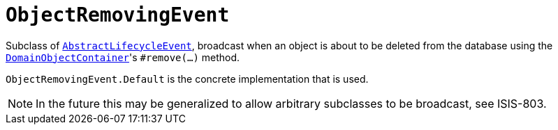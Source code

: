 [[_rgcms_classes_lifecycleevent_ObjectRemovingEvent]]
= `ObjectRemovingEvent`
:Notice: Licensed to the Apache Software Foundation (ASF) under one or more contributor license agreements. See the NOTICE file distributed with this work for additional information regarding copyright ownership. The ASF licenses this file to you under the Apache License, Version 2.0 (the "License"); you may not use this file except in compliance with the License. You may obtain a copy of the License at. http://www.apache.org/licenses/LICENSE-2.0 . Unless required by applicable law or agreed to in writing, software distributed under the License is distributed on an "AS IS" BASIS, WITHOUT WARRANTIES OR  CONDITIONS OF ANY KIND, either express or implied. See the License for the specific language governing permissions and limitations under the License.
:_basedir: ../../
:_imagesdir: images/


Subclass of xref:../rgcms/rgcms.adoc#_rgcms_classes_lifecycleevent_AbstractLifecycleEvent[`AbstractLifecycleEvent`], broadcast
when an object is about to be deleted from the database using the
xref:../rgsvc/rgsvc.adoc#_rgsvc_core-domain-api_DomainObjectContainer_object-persistence-api[`DomainObjectContainer`]'s
`#remove(...)` method.


`ObjectRemovingEvent.Default` is the concrete implementation that is used.

[NOTE]
====
In the future this may be generalized to allow arbitrary subclasses to be broadcast, see ISIS-803.
====

